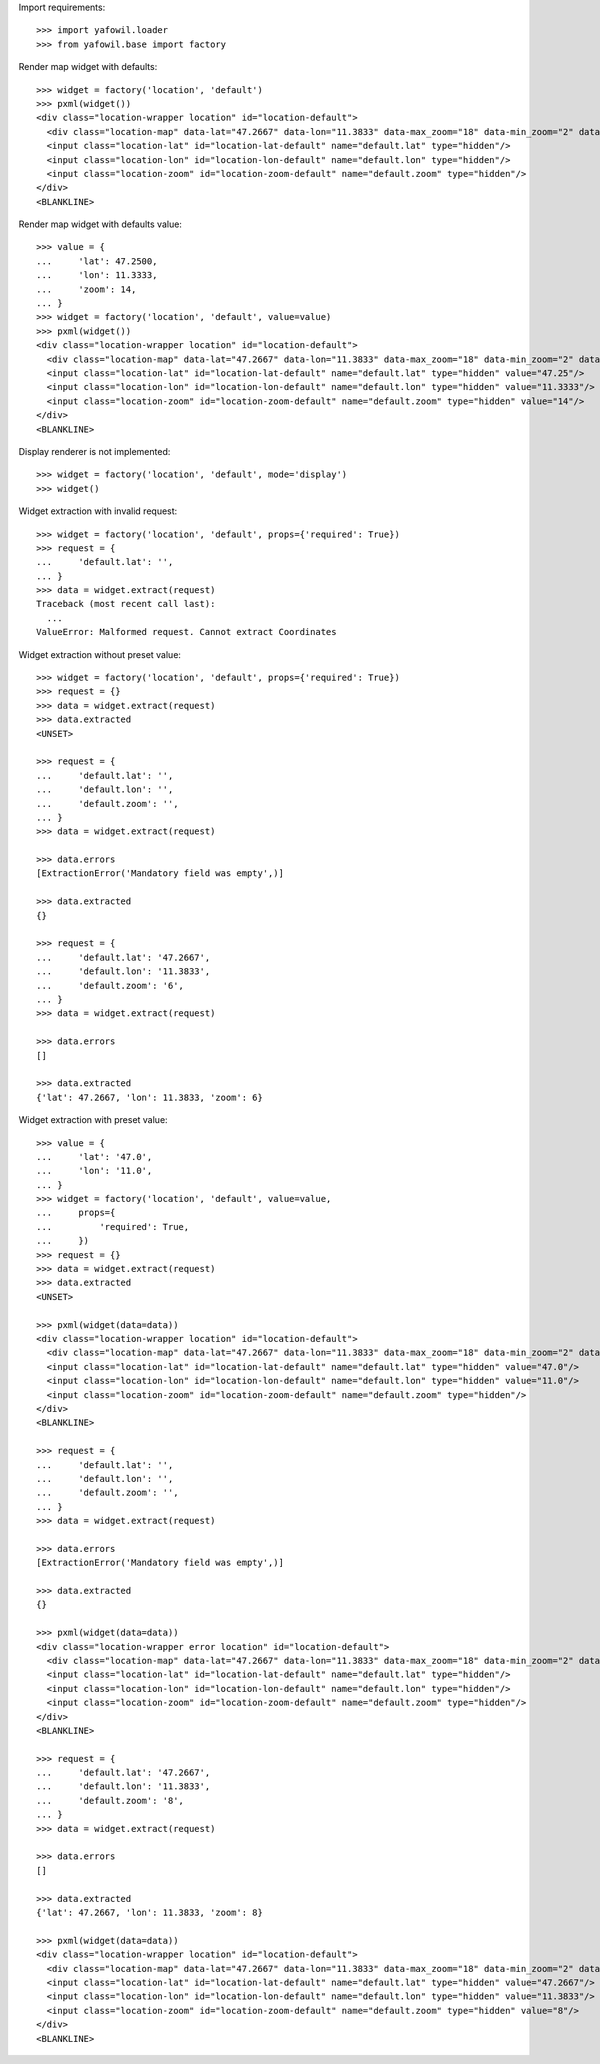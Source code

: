 Import requirements::

    >>> import yafowil.loader
    >>> from yafowil.base import factory

Render map widget with defaults::

    >>> widget = factory('location', 'default')
    >>> pxml(widget())
    <div class="location-wrapper location" id="location-default">
      <div class="location-map" data-lat="47.2667" data-lon="11.3833" data-max_zoom="18" data-min_zoom="2" data-zoom="12" id="location-map-default"> </div>
      <input class="location-lat" id="location-lat-default" name="default.lat" type="hidden"/>
      <input class="location-lon" id="location-lon-default" name="default.lon" type="hidden"/>
      <input class="location-zoom" id="location-zoom-default" name="default.zoom" type="hidden"/>
    </div>
    <BLANKLINE>

Render map widget with defaults value::

    >>> value = {
    ...     'lat': 47.2500,
    ...     'lon': 11.3333,
    ...     'zoom': 14,
    ... }
    >>> widget = factory('location', 'default', value=value)
    >>> pxml(widget())
    <div class="location-wrapper location" id="location-default">
      <div class="location-map" data-lat="47.2667" data-lon="11.3833" data-max_zoom="18" data-min_zoom="2" data-value="{&quot;lat&quot;: 47.25, &quot;lon&quot;: 11.3333, &quot;zoom&quot;: 14}" data-zoom="12" id="location-map-default"> </div>
      <input class="location-lat" id="location-lat-default" name="default.lat" type="hidden" value="47.25"/>
      <input class="location-lon" id="location-lon-default" name="default.lon" type="hidden" value="11.3333"/>
      <input class="location-zoom" id="location-zoom-default" name="default.zoom" type="hidden" value="14"/>
    </div>
    <BLANKLINE>

Display renderer is not implemented::

    >>> widget = factory('location', 'default', mode='display')
    >>> widget()

Widget extraction with invalid request::

    >>> widget = factory('location', 'default', props={'required': True})
    >>> request = {
    ...     'default.lat': '',
    ... }
    >>> data = widget.extract(request)
    Traceback (most recent call last):
      ...
    ValueError: Malformed request. Cannot extract Coordinates

Widget extraction without preset value::

    >>> widget = factory('location', 'default', props={'required': True})
    >>> request = {}
    >>> data = widget.extract(request)
    >>> data.extracted
    <UNSET>

    >>> request = {
    ...     'default.lat': '',
    ...     'default.lon': '',
    ...     'default.zoom': '',
    ... }
    >>> data = widget.extract(request)

    >>> data.errors
    [ExtractionError('Mandatory field was empty',)]

    >>> data.extracted
    {}

    >>> request = {
    ...     'default.lat': '47.2667',
    ...     'default.lon': '11.3833',
    ...     'default.zoom': '6',
    ... }
    >>> data = widget.extract(request)

    >>> data.errors
    []

    >>> data.extracted
    {'lat': 47.2667, 'lon': 11.3833, 'zoom': 6}

Widget extraction with preset value::

    >>> value = {
    ...     'lat': '47.0',
    ...     'lon': '11.0',
    ... }
    >>> widget = factory('location', 'default', value=value,
    ...     props={
    ...         'required': True,
    ...     })
    >>> request = {}
    >>> data = widget.extract(request)
    >>> data.extracted
    <UNSET>

    >>> pxml(widget(data=data))
    <div class="location-wrapper location" id="location-default">
      <div class="location-map" data-lat="47.2667" data-lon="11.3833" data-max_zoom="18" data-min_zoom="2" data-value="{&quot;lat&quot;: &quot;47.0&quot;, &quot;lon&quot;: &quot;11.0&quot;}" data-zoom="12" id="location-map-default"> </div>
      <input class="location-lat" id="location-lat-default" name="default.lat" type="hidden" value="47.0"/>
      <input class="location-lon" id="location-lon-default" name="default.lon" type="hidden" value="11.0"/>
      <input class="location-zoom" id="location-zoom-default" name="default.zoom" type="hidden"/>
    </div>
    <BLANKLINE>

    >>> request = {
    ...     'default.lat': '',
    ...     'default.lon': '',
    ...     'default.zoom': '',
    ... }
    >>> data = widget.extract(request)

    >>> data.errors
    [ExtractionError('Mandatory field was empty',)]

    >>> data.extracted
    {}

    >>> pxml(widget(data=data))
    <div class="location-wrapper error location" id="location-default">
      <div class="location-map" data-lat="47.2667" data-lon="11.3833" data-max_zoom="18" data-min_zoom="2" data-zoom="12" id="location-map-default"> </div>
      <input class="location-lat" id="location-lat-default" name="default.lat" type="hidden"/>
      <input class="location-lon" id="location-lon-default" name="default.lon" type="hidden"/>
      <input class="location-zoom" id="location-zoom-default" name="default.zoom" type="hidden"/>
    </div>
    <BLANKLINE>

    >>> request = {
    ...     'default.lat': '47.2667',
    ...     'default.lon': '11.3833',
    ...     'default.zoom': '8',
    ... }
    >>> data = widget.extract(request)

    >>> data.errors
    []

    >>> data.extracted
    {'lat': 47.2667, 'lon': 11.3833, 'zoom': 8}

    >>> pxml(widget(data=data))
    <div class="location-wrapper location" id="location-default">
      <div class="location-map" data-lat="47.2667" data-lon="11.3833" data-max_zoom="18" data-min_zoom="2" data-value="{&quot;lat&quot;: 47.2667, &quot;lon&quot;: 11.3833, &quot;zoom&quot;: 8}" data-zoom="12" id="location-map-default"> </div>
      <input class="location-lat" id="location-lat-default" name="default.lat" type="hidden" value="47.2667"/>
      <input class="location-lon" id="location-lon-default" name="default.lon" type="hidden" value="11.3833"/>
      <input class="location-zoom" id="location-zoom-default" name="default.zoom" type="hidden" value="8"/>
    </div>
    <BLANKLINE>
